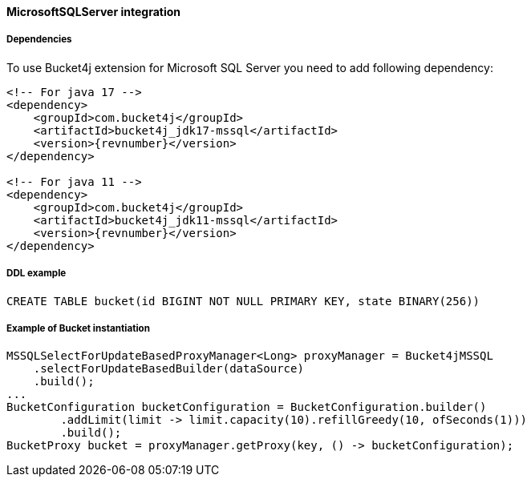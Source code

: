 [[bucket4j-mssql, Bucket4j-MicrosoftSQLServer]]
==== MicrosoftSQLServer integration
===== Dependencies
To use Bucket4j extension for Microsoft SQL Server you need to add following dependency:

[source, xml, subs=attributes+]
----
<!-- For java 17 -->
<dependency>
    <groupId>com.bucket4j</groupId>
    <artifactId>bucket4j_jdk17-mssql</artifactId>
    <version>{revnumber}</version>
</dependency>

<!-- For java 11 -->
<dependency>
    <groupId>com.bucket4j</groupId>
    <artifactId>bucket4j_jdk11-mssql</artifactId>
    <version>{revnumber}</version>
</dependency>
----

===== DDL example
[source,sql]
----
CREATE TABLE bucket(id BIGINT NOT NULL PRIMARY KEY, state BINARY(256))
----

===== Example of Bucket instantiation
[source, java]
----
MSSQLSelectForUpdateBasedProxyManager<Long> proxyManager = Bucket4jMSSQL
    .selectForUpdateBasedBuilder(dataSource)
    .build();
...
BucketConfiguration bucketConfiguration = BucketConfiguration.builder()
        .addLimit(limit -> limit.capacity(10).refillGreedy(10, ofSeconds(1)))
        .build();
BucketProxy bucket = proxyManager.getProxy(key, () -> bucketConfiguration);
----
